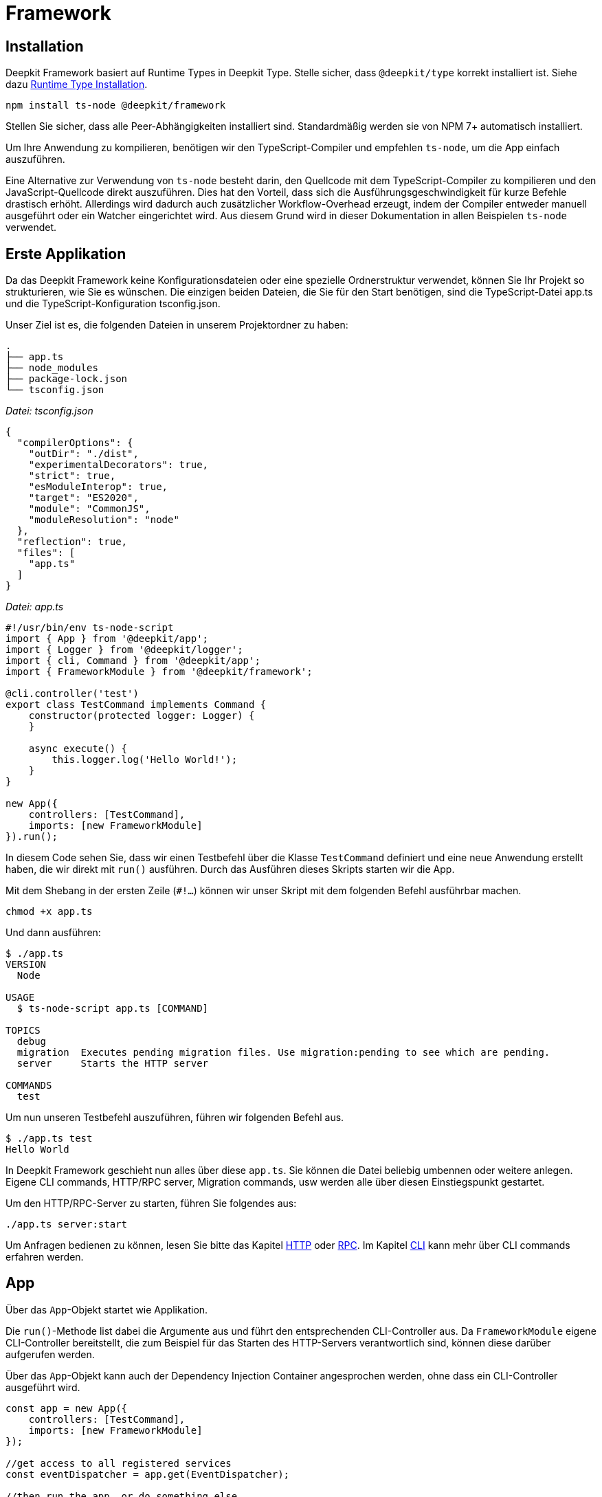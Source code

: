 [#framework]
= Framework

== Installation

Deepkit Framework basiert auf Runtime Types in Deepkit Type. Stelle sicher, dass `@deepkit/type` korrekt installiert ist. Siehe dazu xref:runtime-types.adoc#runtime-types-installation[Runtime Type Installation].

```sh
npm install ts-node @deepkit/framework
```

Stellen Sie sicher, dass alle Peer-Abhängigkeiten installiert sind. Standardmäßig werden sie von NPM 7+ automatisch installiert.

Um Ihre Anwendung zu kompilieren, benötigen wir den TypeScript-Compiler und empfehlen `ts-node`, um die App einfach auszuführen.

Eine Alternative zur Verwendung von `ts-node` besteht darin, den Quellcode mit dem TypeScript-Compiler zu kompilieren und den JavaScript-Quellcode direkt auszuführen. Dies hat den Vorteil, dass sich die Ausführungsgeschwindigkeit für kurze Befehle drastisch erhöht. Allerdings wird dadurch auch zusätzlicher Workflow-Overhead erzeugt, indem der Compiler entweder manuell ausgeführt oder ein Watcher eingerichtet wird. Aus diesem Grund wird in dieser Dokumentation in allen Beispielen `ts-node` verwendet.

== Erste Applikation

Da das Deepkit Framework keine Konfigurationsdateien oder eine spezielle Ordnerstruktur verwendet, können Sie Ihr Projekt so strukturieren, wie Sie es wünschen. Die einzigen beiden Dateien, die Sie für den Start benötigen, sind die TypeScript-Datei app.ts und die TypeScript-Konfiguration tsconfig.json.

Unser Ziel ist es, die folgenden Dateien in unserem Projektordner zu haben:

```
.
├── app.ts
├── node_modules
├── package-lock.json
└── tsconfig.json
```

_Datei: tsconfig.json_

```json
{
  "compilerOptions": {
    "outDir": "./dist",
    "experimentalDecorators": true,
    "strict": true,
    "esModuleInterop": true,
    "target": "ES2020",
    "module": "CommonJS",
    "moduleResolution": "node"
  },
  "reflection": true,
  "files": [
    "app.ts"
  ]
}
```

_Datei: app.ts_

```typescript
#!/usr/bin/env ts-node-script
import { App } from '@deepkit/app';
import { Logger } from '@deepkit/logger';
import { cli, Command } from '@deepkit/app';
import { FrameworkModule } from '@deepkit/framework';

@cli.controller('test')
export class TestCommand implements Command {
    constructor(protected logger: Logger) {
    }

    async execute() {
        this.logger.log('Hello World!');
    }
}

new App({
    controllers: [TestCommand],
    imports: [new FrameworkModule]
}).run();
```

In diesem Code sehen Sie, dass wir einen Testbefehl über die Klasse `TestCommand` definiert und eine neue Anwendung erstellt haben, die wir direkt mit `run()` ausführen. Durch das Ausführen dieses Skripts starten wir die App.

Mit dem Shebang in der ersten Zeile (`#!...`) können wir unser Skript mit dem folgenden Befehl ausführbar machen.

```sh
chmod +x app.ts
```

Und dann ausführen:

```sh
$ ./app.ts
VERSION
  Node

USAGE
  $ ts-node-script app.ts [COMMAND]

TOPICS
  debug
  migration  Executes pending migration files. Use migration:pending to see which are pending.
  server     Starts the HTTP server

COMMANDS
  test
```

Um nun unseren Testbefehl auszuführen, führen wir folgenden Befehl aus.

```sh
$ ./app.ts test
Hello World
```

In Deepkit Framework geschieht nun alles über diese `app.ts`. Sie können die Datei beliebig umbennen oder weitere anlegen. Eigene CLI commands, HTTP/RPC server, Migration commands, usw werden alle über diesen Einstiegspunkt gestartet.

Um den HTTP/RPC-Server zu starten, führen Sie folgendes aus:

```sh
./app.ts server:start
```

Um Anfragen bedienen zu können, lesen Sie bitte das Kapitel xref:http.adoc[HTTP] oder xref:rpc.adoc[RPC]. Im Kapitel xref:cli.adoc[CLI] kann mehr über CLI commands erfahren werden.

== App

Über das `App`-Objekt startet wie Applikation.

Die `run()`-Methode list dabei die Argumente aus und führt den entsprechenden CLI-Controller aus. Da `FrameworkModule` eigene CLI-Controller bereitstellt, die zum Beispiel für das Starten des HTTP-Servers verantwortlich sind, können diese darüber aufgerufen werden.

Über das `App`-Objekt kann auch der Dependency Injection Container angesprochen werden, ohne dass ein CLI-Controller ausgeführt wird.

```typescript
const app = new App({
    controllers: [TestCommand],
    imports: [new FrameworkModule]
});

//get access to all registered services
const eventDispatcher = app.get(EventDispatcher);

//then run the app, or do something else
app.run();
```


[#framework-modules]
== Module

Deepkit Framework ist hochgradig modular und ermöglicht es Ihnen, Ihre Anwendung in mehrere praktische Module aufzuteilen. Jedes Modul hat seine eigene Dependency Injektion Sub-Container, Konfiguration, Befehle und vieles mehr. Im Kapitel "Erste Applikation" haben Sie bereits ein Modul erstellt - das Root-Modul. `new App` benötigt fast die gleichen Argumente wie ein Modul, denn es erstellt das Root-Modul im Hintergrund für Sie automatisch.

Sie können dieses Kapitel überspringen, wenn Sie nicht vorhaben, Ihre Anwendung in Untermodule aufzuteilen, oder wenn Sie nicht vorhaben, ein Modul als Paket für andere zur Verfügung zu stellen.

Ein Modul ist eine einfache Klasse:

```typescript
import { createModule } from '@deepkit/app';

export class MyModule extends createModule({}) {
}
```

Es hat zu diesem Zeitpunkt im Grunde keine Funktionalität, da seine Moduldefinition ein leeres Objekt ist und es keine Methoden hat, aber dies demonstriert die Beziehung zwischen Modulen und Ihrer Anwendung (Ihrem Stammmodul). Dieses Modul MyModule kann dann in Ihrer Anwendung oder in anderen Modulen importiert werden.

```typescript
import { MyModule } from './module.ts'

new App({
    imports: [
        new MyModule(),
    ]
}).run();
```

Sie können nun diesem Modul Features hinzufügen, wie Sie es mit `App` tun würden. Die Argumente sind die gleichen, nur dass Importe in einer Moduldefinition nicht verfügbar sind. Fügen Sie HTTP/RPC/CLI-Controller, Dienste, eine Konfiguration, Event-Listener sowie verschiedene Modul-Hooks hinzu, um Module dynamischer zu gestalten.

=== Controllers

Module können Controller definieren, die von anderen Modulen verarbeitet werden. Wenn Sie zum Beispiel einen Controller mit Dekoratoren aus dem `@deepkit/http`-Paket hinzufügen, wird sein Modul `HttpModule` dies aufgreifen und die gefundenen Routen in seinem Router registrieren. Ein einzelner Controller kann mehrere solcher Dekoratoren enthalten. Es liegt an dem Modulautor, der Ihnen diese Dekoratoren gibt, wie er die Controller verarbeitet.

In Deepkit gibt es drei Pakete, die solche Controller verarbeitet: HTTP, RPC, und CLI. Siehe jeweils deren Kapitel, um mehr zu erfahren. Nachfolgend ist ein Beispiel eines HTTP-Controllers:

```typescript
import { createModule } from '@deepkit/app';
import { http } from '@deepkit/http';
import { injectable } from '@deepkit/injector';

class MyHttpController {
    @http.GET('/hello)
    hello() {
        return 'Hello world!';
    }
}

export class MyModule extends createModule({
    controllers: [MyHttpController]
}) {}

//same is possible for App
new App({
    controllers: [MyHttpController]
}).run();
```

=== Provider

Wenn Sie einen Provider im `providers`-Bereich Ihrer Anwendung definieren, ist dieser in Ihrer gesamten Anwendung zugänglich. Bei Modulen hingegen werden diese Provider automatisch in den Subcontainer für die Injektion von Abhängigkeiten dieses Moduls gekapselt. Sie müssen jeden Provider manuell exportieren, um ihn für ein anderes Modul bzw. ihrer Anwendung verfügbar zu machen.

Um mehr darüber zu erfahren, wie Provider funktionieren, lesen Sie bitte das Kapitel xref:dependency-injection.adoc[Dependency Injection].

```typescript
import { createModule } from '@deepkit/app';
import { http } from '@deepkit/http';
import { injectable } from '@deepkit/injector';

export class HelloWorldService {
    helloWorld() {
        return 'Hello there!';
    }
}

class MyHttpController {
    constructor(private helloService: HelloWorldService) {}

    @http.GET('/hello)
    hello() {
        return this.helloService.helloWorld();
    }
}

export class MyModule extends createModule({
    controllers: [MyHttpController],
    providers: [HelloWorldService],
}) {}

//same is possible for App
new App({
    controllers: [MyHttpController],
    providers: [HelloWorldService],
}).run();
```

Wenn ein Benutzer dieses Modul importiert, hat er keinen Zugriff auf `HelloWorldService`, da dieser im Subdependency-Injection-Container von `MyModule` gekapselt ist.

=== Exports

Um Provider im Modul des Importeurs verfügbar zu machen, können Sie den Token des Providers in `exports` aufnehmen. Dadurch wird der Provider im Wesentlichen eine Ebene nach oben in den Dependency-Injection-Container des übergeordneten Moduls - des Importeurs - verschoben.

```typescript
import { createModule } from '@deepkit/app';

export class MyModule extends createModule({
    controllers: [MyHttpController]
    providers: [HelloWorldService],
    exports: [HelloWorldService],
}) {}
```

Wenn Sie andere Provider wie `FactoryProvider`, `UseClassProvider` usw. haben, sollten Sie trotzdem nur den Klassentyp in den Exporten verwenden.

```typescript
import { createModule } from '@deepkit/app';

export class MyModule extends createModule({
    controllers: [MyHttpController]
    providers: [
        {provide: HelloWorldService, useValue: new HelloWorldService}
    ],
    exports: [HelloWorldService],
}) {}
```

We can now import that module and use its exported service in our application code.

```typescript
#!/usr/bin/env ts-node-script
import { App } from '@deepkit/app';
import { cli, Command } from '@deepkit/app';
import { HelloWorldService, MyModule } from './my-module';

@cli.controller('test')
export class TestCommand implements Command {
    constructor(protected helloWorld: HelloWorldService) {
    }

    async execute() {
        this.helloWorld.helloWorld();
    }
}

new App({
    controllers: [TestCommand],
    imports: [
        new MyModule(),
    ]
}).run();
```

Lesen Sie das Kapitel xref:dependency-injection.adoc[Dependency Injection] um mehr darüber zu erfahren.

[#confiruration]
== Konfiguration

Im Deepkit Framework können Module und Ihre Anwendung über Konfigurationsoptionen verfügen. Eine Konfiguration kann z.B. aus Datenbank-URLs, Passwörtern, IPs usw. bestehen. Services, HTTP/RPC/CLI Controller sowie Template Funktionen können diese Konfigurationsoptionen über Dependency Injection auslesen.

Eine Konfiguration kann durch die Definition einer Klasse mit Eigenschaften definiert werden. Dies ist ein typsicherer Weg, um eine Konfiguration für Ihre gesamte Anwendung zu definieren, und ihre Werte werden automatisch serialisiert und validiert.

=== Beispiel

```typescript
import { MinLength } from '@deepkit/type';
import { App } from '@deepkit/app';
import { FrameworkModule } from '@deepkit/framework';
import { http } from '@deepkit/http';

class Config {
    pageTitle: string & MinLength<2> = 'Cool site';
    domain: string = 'example.com';
    debug: boolean = false;
}

class MyWebsite {
    constructor(protected allSettings: Config) {
    }

    @http.GET()
    helloWorld() {
        return 'Hello from ' + this.allSettings.pageTitle + ' via ' + this.allSettings.domain;
    }
}

new App({
    config: Config,
    controllers: [MyWebsite],
    imports: [new FrameworkModule]
}).run();
```

```sh
$ curl http://localhost:8080/
Hello from Cool site via example.com
```

=== Konfigurationsklasse

```typescript
import { MinLength } from '@deepkit/type';

export class Config {
    title!: string & MinLength<2>; //this makes it required and needs to be provided
    host?: string;

    debug: boolean = false; //default values are supported as well
}
```

```typescript
import { createModule } from '@deepkit/app';
import { Config } from './module.config.ts';

export class MyModule extends createModule({
   config: Config
}) {}
```

Die Werte für die Konfigurationsoptionen können entweder im Konstruktor des Moduls, mit der Methode `.configure()` oder über Konfigurationslader (z.B. Umgebungsvariablenlader) bereitgestellt werden.

```typescript
import { MyModule } from './module.ts';

new App({
   imports: [new MyModule({title: 'Hello World'}],
}).run();
```

Um die Konfigurationsoptionen eines importierten Moduls dynamisch zu ändern, können Sie den `process` Hook verwenden. Dies ist ein guter Ort, um entweder Konfigurationsoptionen umzuleiten oder ein importiertes Modul abhängig von der aktuellen Modulkonfiguration oder anderen Modulinstanzinformationen einzurichten.

```typescript
import { MyModule } from './module.ts';

export class MainModule extends createModule({
}) {
    process() {
        this.getImportedModuleByClass(MyModule).configure({title: 'Changed'});
    }
}
```

Auf der Anwendungsebene funktioniert es etwas anders:

```typescript
new App({
    imports: [new MyModule({title: 'Hello World'}],
})
    .setup((module, config) => {
        module.getImportedModuleByClass(MyModule).configure({title: 'Changed'});
    })
    .run();
```

Wenn das Root-Anwendungsmodul aus einem regulären Modul erstellt wird, funktioniert es ähnlich wie reguläre Module.

```typescript
class AppModule extends createModule({
}) {
    process() {
        this.getImportedModuleByClass(MyModule).configure({title: 'Changed'});
    }
}

App.fromModule(new AppModule()).run();
```

=== Konfigurationsoptionen Auslesen

Um eine Konfigurationsoption in einem Dienst zu verwenden, können Sie die normale Dependency Injection verwenden. Es ist möglich, entweder das gesamte Konfigurationsobjekt, einen einzelnen Wert oder einen Teil der Konfiguration zu injizieren.

==== Partial

Um nur einen Teilbereich der Konfigurationswerte zu injizieren, verwenden Sie den Typ `Pick`.

```typescript
import { Config } from './module.config';

export class MyService {
     constructor(private config: Pick<Config, 'title' | 'host'}) {
     }

     getTitle() {
         return this.config.title;
     }
}


//In unit tests, it can be instantiated via
new MyService({title: 'Hello', host: '0.0.0.0'});

//or you can use type aliases
type MyServiceConfig = Pick<Config, 'title' | 'host'};
export class MyService {
     constructor(private config: MyServiceConfig) {
     }
}
```

==== Single value

Um nur einen einzigen Wert zu injizieren, verwenden Sie den Indexzugriffsoperator.

```typescript
import { Config } from './module.config';

export class MyService {
     constructor(private title: Config['title']) {
     }

     getTitle() {
         return this.title;
     }
}
```

==== All

To inject all config values, use the class as dependency.

```typescript
import { Config } from './module.config';

export class MyService {
     constructor(private config: Config) {
     }

     getTitle() {
         return this.config.title;
     }
}
```

=== Debugger

Die Konfigurationswerte Ihrer Anwendung und aller Module können im Debugger angezeigt werden. Aktivieren Sie die Debug-Option im `FrameworkModul` und öffnen Sie `http://localhost:8080/_debug/configuration`.

```typescript
import { App } from '@deepkit/app';
import { FrameworkModule } from '@deepkit/framework';

new App({
    config: Config,
    controllers: [MyWebsite],
    imports: [
        new FrameworkModule({
            debug: true,
        })
    ]
}).run();
```

image::debugger-configuration.png[]

Sie können auch `ts-node app.ts app:config` verwenden, um alle verfügbaren Konfigurationsoptionen, den aktiven Wert, ihren Standardwert, die Beschreibung und den Datentyp anzuzeigen.

```sh
$ ts-node app.ts app:config
Application config
┌─────────┬───────────────┬────────────────────────┬────────────────────────┬─────────────┬───────────┐
│ (index) │     name      │         value          │      defaultValue      │ description │   type    │
├─────────┼───────────────┼────────────────────────┼────────────────────────┼─────────────┼───────────┤
│    0    │  'pageTitle'  │     'Other title'      │      'Cool site'       │     ''      │ 'string'  │
│    1    │   'domain'    │     'example.com'      │     'example.com'      │     ''      │ 'string'  │
│    2    │    'port'     │          8080          │          8080          │     ''      │ 'number'  │
│    3    │ 'databaseUrl' │ 'mongodb://localhost/' │ 'mongodb://localhost/' │     ''      │ 'string'  │
│    4    │    'email'    │         false          │         false          │     ''      │ 'boolean' │
│    5    │ 'emailSender' │       undefined        │       undefined        │     ''      │ 'string?' │
└─────────┴───────────────┴────────────────────────┴────────────────────────┴─────────────┴───────────┘
Modules config
┌─────────┬──────────────────────────────┬─────────────────┬─────────────────┬────────────────────────────────────────────────────────────────────────────────────────────────────┬────────────┐
│ (index) │           name               │      value      │  defaultValue   │                                            description                                             │    type    │
├─────────┼──────────────────────────────┼─────────────────┼─────────────────┼────────────────────────────────────────────────────────────────────────────────────────────────────┼────────────┤
│    0    │       'framework.host'       │   'localhost'   │   'localhost'   │                                                 ''                                                 │  'string'  │
│    1    │       'framework.port'       │      8080       │      8080       │                                                 ''                                                 │  'number'  │
│    2    │    'framework.httpsPort'     │    undefined    │    undefined    │ 'If httpsPort and ssl is defined, then the https server is started additional to the http-server.' │ 'number?'  │
│    3    │    'framework.selfSigned'    │    undefined    │    undefined    │           'If for ssl: true the certificate and key should be automatically generated.'            │ 'boolean?' │
│    4    │ 'framework.keepAliveTimeout' │    undefined    │    undefined    │                                                 ''                                                 │ 'number?'  │
│    5    │       'framework.path'       │       '/'       │       '/'       │                                                 ''                                                 │  'string'  │
│    6    │     'framework.workers'      │        1        │        1        │                                                 ''                                                 │  'number'  │
│    7    │       'framework.ssl'        │      false      │      false      │                                       'Enables HTTPS server'                                       │ 'boolean'  │
│    8    │    'framework.sslOptions'    │    undefined    │    undefined    │                   'Same interface as tls.SecureContextOptions & tls.TlsOptions.'                   │   'any'    │
...
```

=== Konfigurationswerte setzen

Standardmäßig werden keine Werte überschrieben, es werden also Standardwerte verwendet. Es gibt mehrere Möglichkeiten, Konfigurationswerte zu setzen.

* Umgebungsvariablen für jede Option
* Umgebungsvariable über JSON
* dotenv-Dateien

Sie können mehrere Methoden zum Laden der Konfiguration gleichzeitig verwenden. Die Reihenfolge, in der sie aufgerufen werden, ist dabei wichtig.

==== Environment variables

Um die Einstellung jeder Konfigurationsoption über eine eigene Umgebungsvariable zu ermöglichen, verwenden Sie `loadConfigFromEnv`. Das Standardpräfix ist `APP_`, aber Sie können es ändern. Es lädt auch automatisch `.env`-Dateien. Standardmäßig wird eine Benennungsstrategie mit Großbuchstaben verwendet, aber auch das können Sie ändern.

Für Konfigurationsoptionen wie oben `pageTitle`, können Sie `APP_PAGE_TITLE="Anderer Titel"` verwenden, um den Wert zu verändern.

```typescript
new App({
    config: config,
    controllers: [MyWebsite],
})
    .loadConfigFromEnv({prefix: 'APP_'})
    .run();
```

```sh
APP_PAGE_TITLE="Other title" ts-node app.ts server:start
```

==== JSON environment variable

Um mehrere Konfigurationsoptionen über eine einzige Umgebungsvariable zu ändern, verwenden Sie `loadConfigFromEnvVariable`. Das erste Argument ist der Name der Umgebungsvariablen.

```typescript
new App({
    config: config,
    controllers: [MyWebsite],
})
    .loadConfigFromEnvVariable('APP_CONFIG')
    .run();
```

```sh
APP_CONFIG='{"pageTitle": "Other title"}' ts-node app.ts server:start
```

==== DotEnv Dateien

Um mehrere Konfigurationsoptionen über eine dotenv-Datei zu ändern, verwenden Sie `loadConfigFromEnv`. Das erste Argument ist entweder ein Pfad zu einer dotenv (relativ zu `cwd`) oder mehrere Pfade. Wenn es ein Array ist, wird jeder Pfad ausprobiert, bis eine vorhandene Datei gefunden wird.

```typescript
new App({
    config: config,
    controllers: [MyWebsite],
})
    .loadConfigFromEnv({envFilePath: ['production.dotenv', 'dotenv']})
    .run();
```

```sh
$ cat dotenv
APP_PAGE_TITLE=Other title
$ ts-node app.ts server:start
```

==== Module Configuration

Jedes importierte Modul kann einen Modulnamen haben. Dieser Name wird für die oben verwendeten Konfigurationspfade verwendet.

Für die Konfiguration von Umgebungsvariablen lautet der Pfad für die `FrameworkModule`-Option port beispielsweise `FRAMEWORK_PORT`. Alle Namen werden standardmäßig in Großbuchstaben geschrieben. Wenn ein Präfix von `APP_` verwendet wird, kann der Port über folgendes geändert werden:

```sh
$ APP_FRAMEWORK_PORT=9999 ts-node app.ts server:start
2021-06-12T18:59:26.363Z [LOG] Start HTTP server, using 1 workers.
2021-06-12T18:59:26.365Z [LOG] HTTP MyWebsite
2021-06-12T18:59:26.366Z [LOG]     GET / helloWorld
2021-06-12T18:59:26.366Z [LOG] HTTP listening at http://localhost:9999/
```

In Dotenv-Dateien wäre es auch `APP_FRAMEWORK_PORT=9999`.

In JSON-Umgebungsvariablen über `loadConfigFromEnvVariable('APP_CONFIG')` hingegen ist es die Struktur der eigentlichen Konfigurationsklasse. `framework` wird zu einem Objekt.

```sh
$ APP_CONFIG='{"framework": {"port": 9999}}' ts-node app.ts server:start
```

Dies funktioniert für alle Module gleich. Für die Konfigurationsoption Ihrer Anwendung (`new App`) ist kein Modulpräfix erforderlich.

== Application Server

=== Public Directory

Das FrameworkModule bietet eine Möglichkeit, statische Dateien wie Bilder, PDFs, Binärdateien usw. über HTTP bereitzustellen. Mit der Konfigurationsoption `publicDir` können Sie angeben, welcher Ordner als Standard-Einstiegspunkt für Anfragen verwendet werden soll, die nicht zu einer HTTP-Controller-Route führen. Standardmäßig ist dieses Verhalten deaktiviert (leerer Wert).

Um die Bereitstellung öffentlicher Dateien zu aktivieren, setzen Sie `publicDir` auf einen Ordner Ihrer Wahl. Normalerweise würden Sie einen Namen wie `publicDir` wählen, um die Dinge offensichtlich zu machen.

```
.
├── app.ts
└── publicDir
    └── logo.jpg
```

Um die Option `publicDir` zu ändern, können Sie das erste Argument von `FrameworkModule` ändern.

```typescript
import { App } from '@deepkit/app';
import { FrameworkModule } from '@deepkit/framework';

// your config and http controller here

new App({
    config: config,
    controllers: [MyWebsite],
    imports: [
        new FrameworkModule({
            publicDir: 'publicDir'
        })
    ]
})
    .run();
```

Alle Dateien innerhalb dieses konfigurierten Ordners sind nun über HTTP zugänglich. Wenn Sie  beispielsweise `http://localhost:8080/logo.jpg` öffnen, sehen Sie das Bild `logo.jpg` im Verzeichnis `publicDir`.

== File Structure

== Database

Deepkit verfügt über eine eigene leistungsstarke Datenbankabstraktionsbibliothek namens Deepkit ORM. Es handelt sich um eine ORM-Bibliothek (Object-Relational Mapping), die die Arbeit mit SQL-Datenbanken und MongoDB erleichtert.

Obwohl Sie jede beliebige Datenbankbibliothek verwenden können, empfehlen wir Deepkit ORM, da es die schnellste TypeScript-Datenbankabstraktionsbibliothek ist, die perfekt in das Deepkit-Framework integriert ist und viele Funktionen hat, die Ihren Workflow und Ihre Effizienz verbessern.

Um alle Informationen über Deepkit ORM zu erhalten, lesen Sie das Kapitel xref:database.adoc[Database].

=== Database Klassen

Die einfachste Art, das `Database`-Objekt von Deepkit ORM innerhalb der Applikation zu verwenden, ist das Registrieren einer Klasse, die davon ableitet.

```typescript
import { Database } from '@deepkit/orm';
import { SQLiteDatabaseAdapter } from '@deepkit/sqlite';
import { User } from './models';

export class SQLiteDatabase extends Database {
    name = 'default';
    constructor() {
        super(new SQLiteDatabaseAdapter('/tmp/myapp.sqlite'), [User]);
    }
}
```

Erstellen Sie eine neue Klasse und geben Sie in ihrem Konstruktor den Adapter mit seinen Parametern an und fügen Sie dem zweiten Parameter alle Entitäten/Modelle hinzu, die mit dieser Datenbank verbunden sein sollen.

Sie können nun diese Datenbankklasse als Provider registrieren. Wir aktivieren auch `migrateOnStartup`, das alle Tabellen in Ihrer Datenbank automatisch beim Bootstrap erstellt. Dies ist ideal für Rapid Prototyping, wird aber für ein ernsthaftes Projekt oder eine Produktionseinrichtung nicht empfohlen. Hier sollten dann normale Datenbank Migrationen verwendet werden.

Außerdem aktivieren wir `debug`, was uns erlaubt, den Debugger zu öffnen, wenn der Server der Anwendung gestartet wird, und Ihre Datenbankmodelle direkt in seinem integrierten ORM-Browser zu verwalten.

```typescript
import { App } from '@deepkit/app';
import { FrameworkModule } from '@deepkit/framework';
import { SQLiteDatabase } from './database.ts';

new App({
    providers: [SQLiteDatabase],
    imports: [
        new FrameworkModule({
            migrateOnStartup: true,
            debug: true,
        })
    ]
}).run();
```

Sie können nun überall auf `SQLiteDatabase` zugreifen, indem Sie Dependency Injection verwenden:

```typescript
import { SQLiteDatabase } from './database.ts';

export class Controller {
    constructor(protected database: SQLiteDatabase) {}

    @http.GET()
    async startPage(): Promise<User[]> {
        //return all users
        return await this.database.query(User).find();
    }
}
```

=== Mehr Datenbanken

Sie können so viele Datenbankklassen hinzufügen, wie Sie möchten, und sie so benennen, wie Sie möchten. Achten Sie darauf, den Namen jeder Datenbank zu ändern, damit sie bei der Verwendung des ORM-Browsers nicht mit anderen in Konflikt gerät.

=== Daten Verwalten

Sie haben jetzt alles eingerichtet, um Ihre Datenbankdaten mit dem Deepkit ORM Browser zu verwalten. Um den ORM-Browser zu öffnen und den Inhalt zu verwalten, schreiben Sie alle Schritte von oben in die Datei `app.ts` und starten den Server.

```sh
$ ts-node app.ts server:start
2021-06-11T15:08:54.330Z [LOG] Start HTTP server, using 1 workers.
2021-06-11T15:08:54.333Z [LOG] Migrate database default
2021-06-11T15:08:54.336Z [LOG] RPC DebugController deepkit/debug/controller
2021-06-11T15:08:54.337Z [LOG] RPC OrmBrowserController orm-browser/controller
2021-06-11T15:08:54.337Z [LOG] HTTP OrmBrowserController
2021-06-11T15:08:54.337Z [LOG]     GET /_orm-browser/query httpQuery
2021-06-11T15:08:54.337Z [LOG] HTTP StaticController
2021-06-11T15:08:54.337Z [LOG]     GET /_debug/:any serviceApp
2021-06-11T15:08:54.337Z [LOG] HTTP listening at http://localhost:8080/
```

You can now open http://localhost:8080/_debug/database/default.

image::debugger-database.png[]

Sie können das ER-Diagramm sehen. Im Moment ist nur eine Entität verfügbar. Wenn Sie weitere mit Beziehungen hinzufügen, sehen Sie alle Informationen auf einen Blick.

Wenn Sie in der linken Seitenleiste auf `User` klicken, können Sie dessen Inhalt verwalten. Klicken Sie auf das `+`-Symbol, und ändern Sie den Titel des neuen Datensatzes. Nachdem Sie die erforderlichen Werte (wie den Benutzernamen) geändert haben, klicken Sie auf "Bestätigen". Dadurch werden alle Änderungen an die Datenbank übertragen und bleiben dauerhaft bestehen. Die Autoinkrement-ID wird automatisch zugewiesen.

image::debugger-database-user.png[]

=== Mehr Lernen

Um mehr über die Funktionsweise von `SQLiteDatabase` zu erfahren, lesen Sie bitte das Kapitel xref:database.adoc[Database] und seine Unterkapitel, wie z.B. die Abfrage von Daten, die Manipulation von Daten über Sessions, die Definition von Relationen und vieles mehr.
Bitte beachten Sie, dass sich die Kapitel dort auf die eigenständige Bibliothek `@deepkit/orm` beziehen und keine Dokumentation über den Teil des Deepkit Frameworks enthalten, den Sie oben in diesem Kapitel gelesen haben. In der Standalone-Bibliothek instanziieren Sie Ihre Datenbankklasse manuell, z. B. über `new SQLiteDatabase()`. In Ihrer Deepkit-Framework-Anwendung wird dies jedoch automatisch mithilfe des Dependency Injection Containers durchgeführt.

=== Migration

== Logger

Deepkit Logger ist eine eigenständige Bibliothek mit einer primären Klasse Logger, die Sie zur Protokollierung von Informationen verwenden können. Diese Klasse wird automatisch im Dependency Injection Container Ihrer Deepkit Framework-Anwendung bereitgestellt.

Die Klasse `Logger` verfügt über mehrere Methoden, die sich jeweils wie `console.log` verhalten.

|===
|Name |Log Level|Level id
|logger.error()|Error|1
|logger.warning()|Warning|2
|logger.log()|Default log|3
|logger.info()|Special information|4
|logger.debug()|Debug information|5
|===

Standardmäßig hat ein Logger den Level "info", d.h. er verarbeitet nur Info-Meldungen und mehr (d.h. log, warning, error, aber nicht debug). Um den Log-Level zu ändern, rufen Sie zum Beispiel `logger.level = 5` auf.

=== Benutzen in der Anwendung

Um den Logger in Ihrer Deepkit-Framework-Anwendung zu verwenden, können Sie einfach `Logger` in Ihre Services oder Controller injizieren.

```typescript
import { Logger } from '@deepkit/logger';

class MyService {
    constructor(protected logger: Logger) {}

    doSomething() {
        const value = 'yes';
        this.logger.log('This is wild', value);
    }
}
```

=== Farben

Der Logger unterstützt farbige Protokollmeldungen. Sie können Farben bereitstellen, indem Sie XML-Tags verwenden, die den Text umgeben, der in Farbe erscheinen soll.

```typescript
const username = 'Peter';
logger.log(`Hi <green>${username}</green>`);
```

Bei Transportern, die keine Farben unterstützen, werden die Farbinformationen automatisch entfernt. Im Standardtransporter (`ConsoleTransport`) wird die Farbe angezeigt. Die folgenden Farben sind verfügbar: `black`, `red`, `green`, `blue`, `cyan`, `magenta`, `white` und `grey`/`gray`.

=== Transporter

Sie können einen einzelnen oder mehrere Transporter konfigurieren. In einer Deepkit Framework-Anwendung wird der Transporter `ConsoleTransport` automatisch konfiguriert. Um zusätzliche Transporter zu konfigurieren, können Sie xref:dependency-injection.adoc#di-setup-calls[Setup Calls] verwenden:

```typescript
import { Logger, LoggerTransport } from '@deepkit/logger';


export class MyTransport implements LoggerTransport {
    write(message: string, level: LoggerLevel, rawMessage: string) {
        process.stdout.write(JSON.stringify({message: rawMessage, level, time: new Date}) + '\n');
    }

    supportsColor() {
        return false;
    }
}

new App()
    .setup((module, config) => {
        module.setupProvider(Logger).addTransport(new MyTransport);
    })
    .run();
```

Um alle Transporter durch eine neue Gruppe von Transportern zu ersetzen, verwenden Sie `setTransport`:

```typescript
import { Logger } from '@deepkit/logger';

new App()
.setup((module, config) => {
    module.setupProvider(Logger).setTransport([new MyTransport]);
})
.run();
```

```typescript
import { Logger, JSONTransport } from '@deepkit/logger';

new App()
    .setup((module, config) => {
        module.setupProvider(Logger).setTransport([new JSONTransport]);
    })
    .run();
```

=== Formatter

Mit Formatierern können Sie das Nachrichtenformat ändern, z. B. den Zeitstempel hinzufügen. Wenn eine Anwendung über `server:start` gestartet wird, wird automatisch ein `DefaultFormatter` hinzugefügt (der Zeitstempel, Bereich und Protokollstufe hinzufügt), wenn kein anderer Formatter vorhanden ist.

=== Scoped Logger

Scoped Logger fügen jedem Protokolleintrag einen beliebigen Bereichsnamen hinzu, der hilfreich sein kann, um festzustellen, aus welchem Teilbereich Ihrer Anwendung der Protokolleintrag stammt.

```typescript
const scopedLogger = logger.scoped('database');
scopedLogger.log('Query', query);
```

=== JSON Transporter

Um die Ausgabe in JSON-Protokolle zu ändern, können Sie den mitgelieferten `JSONTransport` verwenden.

=== Context Data

Um einem Protokolleintrag kontextbezogene Daten hinzuzufügen, fügen Sie ein einfaches Objektliteral als letztes Argument hinzu. Nur Protokollaufrufe mit mindestens zwei Argumenten können kontextbezogene Daten enthalten.

```typescript
const query = 'SELECT *';
const user = new User;
logger.log('Query', {query, user}); //last argument is context data
logger.log('Another', 'wild log entry', query, {user}); //last argument is context data

logger.log({query, user}); //this is not handled as context data.
```

== Auto-CRUD

== Events

Deepkit Framework kommt mit diversen Event-Tokens, auf die Event-Listener registriert werden können.

Siehe das Kapitel xref:events.adoc[Events], um mehr darüber zu erfahren, wie Events funktionieren.

=== Dispatch Events

Events werden über die Klasse `EventDispatcher` gesendet. In einer Deepkit Framework Applikation kann dieser über Dependency Injection bereitgestellt werden.

```typescript
import { cli, Command } from '@deepkit/app';
import { EventDispatcher } from '@deepkit/event';

@cli.controller('test')
export class TestCommand implements Command {
    constructor(protected eventDispatcher: EventDispatcher) {
    }

    async execute() {
        this.eventDispatcher.dispatch(UserAdded, new UserEvent({ username: 'Peter' }));
    }
}
```

=== Event Listener

Es gibt zwei Arten auf Events zu reagieren. Entweder über Controller Klassen oder reguläre Funktionen.
Beide werden in der App oder in Modulen unter `listeners` registriert.

_Controller Listener_
```typescript
import { eventDispatcher } from '@deepkit/event';

class MyListener {
    @eventDispatcher.listen(UserAdded)
    onUserAdded(event: typeof UserAdded.event) {
        console.log('User added!', event.user.username);
    }
}

new App({
    listeners: [MyListener],
}).run();
```

_Functional Listener_
```
new App({
    listeners: [
        UserAdded.listen((event) => {
            console.log('User added!', event.user.username);
        });
    ],
}).run();
```

=== Framework Events

Deepkit Framework selbst hat mehrere Ereignisse aus dem Anwendungsserver, auf die Sie hören können.

_Functional Listener_
```typescript
import { onServerMainBootstrap } from '@deepkit/framework';
new App({
    listeners: [
        onServerMainBootstrap.listen((event) => {
            console.log('User added!', event.user.username);
        });
    ],
}).run();
```

|===
|Name |Description

|onServerBootstrap|Called only once for application server bootstrap (for main process and workers).
|onServerBootstrapDone|Called only once for application server bootstrap (for main process and workers) as soon as the application server has started.
|onServerMainBootstrap|Called only once for application server bootstrap (in the main process).
|onServerMainBootstrapDone|Called only once for application server bootstrap (in the main process) as soon as the application server has started
|onServerWorkerBootstrap|Called only once for application server bootstrap (in the worker process).
|onServerWorkerBootstrapDone|Called only once for application server bootstrap (in the worker process) as soon as the application server has started.
|ServerShutdownEvent|Called when application server shuts down (in master process and each worker).
|onServerMainShutdown|Called when application server shuts down in the main process.
|onServerWorkerShutdown|Called when application server shuts down in the worker process.
|===

== Deployment

In diesem Kapitel erfahren Sie, wie Sie Ihre Anwendung in JavaScript kompilieren, für Ihre Produktionsumgebung konfigurieren und über Docker bereitstellen können.

=== TypeScript kompilieren

Nehmen wir an, Sie haben eine Anwendung wie diese in einer Datei `app.ts`:

```typescript
#!/usr/bin/env ts-node-script
import { App } from '@deepkit/app';
import { FrameworkModule } from '@deepkit/framework';
import { http } from '@deepkit/http';

class Config {
    title: string = 'DEV my Page';
}

class MyWebsite {
    constructor(protected title: Config['title']) {
    }

    @http.GET()
    helloWorld() {
        return 'Hello from ' + this.title;
    }
}

new App({
    config: Config,
    controllers: [MyWebsite],
    imports: [new FrameworkModule]
})
    .loadConfigFromEnv()
    .run();
```

Wenn Sie `ts-node app.ts server:start` verwenden, sehen Sie, dass alles korrekt funktioniert. In einer Produktionsumgebung würden Sie den Server in der Regel nicht mit `ts-node` starten. Sie würden ihn in JavaScript kompilieren und dann den Node verwenden. Dazu müssen Sie eine korrekte `tsconfig.json` mit den richtigen Konfigurationsoptionen haben. In der Sektion "Erste Applikation" ist Ihre `tsconfig.json` so konfiguriert, dass sie JavaScript im Ordner `./dist` ausgibt. Wir gehen davon aus, dass Sie das auch so konfiguriert haben.

Wenn alle Compiler-Einstellungen korrekt sind und Ihr `outDir` auf einen Ordner wie z.B. `dist` zeigt, dann werden, sobald Sie den Befehl `tsc` in Ihrem Projekt ausführen, alle Ihre verlinkten Dateien in den Dateien in der `tsconfig.json` zu JavaScript kompiliert. Es reicht, wenn Sie Ihre Einstiegsdateien in dieser Liste angeben. Alle importierten Dateien werden ebenfalls automatisch kompiliert und müssen nicht explizit in die `tsconfig.json` eingefügt werden. `tsc` ist Teil von Typescript, wenn Sie `npm install typescript` installieren.

```sh
$ ./node_modules/.bin/tsc
```

Der TypeScript-Compiler gibt nichts aus, wenn er erfolgreich war. Sie können die Ausgabe von `dist` jetzt überprüfen.

```sh
$ tree dist
dist
└── app.js
```

Sie sehen, dass es nur eine Datei gibt. Sie können sie über `node dist/app.js` ausführen und erhalten die gleiche Funktionalität wie mit `ts-node app.ts`.

Für ein Deployment ist es wichtig, dass die TypeScript-Dateien korrekt kompiliert werden und alles direkt über Node funktioniert. Sie könnten nun einfach Ihren `dist`-Ordner einschließlich Ihrer `node_modules` verschieben und `node dist/app.js server:start` ausführen und Ihre App ist erfolgreich deployed. Sie würden jedoch andere Lösungen wie Docker verwenden, um Ihre Anwendung korrekt zu verpacken.

=== Konfiguration

In einer Produktionsumgebung würden Sie den Server nicht an `localhost` binden, sondern höchstwahrscheinlich an alle Geräte über `0.0.0.0`. Wenn Sie nicht hinter einem Reverse-Proxy stehen, würden Sie auch den Port auf 80 einstellen. Um diese beiden Einstellungen zu konfigurieren, müssen Sie das `FrameworkModule` anpassen. Die beiden Optionen, die uns interessieren, sind `host` und `port`. Damit sie von außen über Umgebungsvariablen oder über .dotenv-Dateien konfiguriert werden können, müssen wir dies zunächst zulassen. Glücklicherweise hat unser obiger Code dies bereits mit der Methode `loadConfigFromEnv()` getan.

Bitte lesen Sie das Kapitel xref:framework.adoc#confiruration[Konfiguration], um mehr darüber zu erfahren, wie Sie die Konfigurationsoptionen der Anwendung einstellen können.

Um zu sehen, welche Konfigurationsoptionen verfügbar sind und welchen Wert sie haben, können Sie den Befehl `ts-node app.ts app:config` verwenden. Sie können sie auch im Framework-Debugger sehen.

==== SSL

Es wird empfohlen (und manchmal auch vorgeschrieben), Ihre Anwendung über HTTPS mit SSL laufen zu lassen. Es gibt mehrere Optionen zur Konfiguration von SSL. Um SSL zu aktivieren, verwenden Sie
`framework.ssl` und konfigurieren Sie dessen Parameter mit den folgenden Optionen.

|===
|Name|Type|Description

|framework.ssl|boolean|Enables HTTPS server when true
|framework.httpsPort|number?|If httpsPort and ssl is defined, then the https server is started additional to the http server.
|framework.sslKey|string?|A file path to a ssl key file for https
|framework.sslCertificate|string?|A file path to a certificate file for https
|framework.sslCa|string?|A file path to a ca file for https
|framework.sslCrl|string?|A file path to a crl file for https
|framework.sslOptions|object?|Same interface as tls.SecureContextOptions & tls.TlsOptions.
|===

```typescript
import { App } from '@deepkit/app';
import { FrameworkModule } from '@deepkit/framework';

// your config and http controller here

new App({
    config: Config,
    controllers: [MyWebsite],
    imports: [
        new FrameworkModule({
            ssl: true,
            selfSigned: true,
            sslKey: __dirname + 'path/ssl.key',
            sslCertificate: __dirname + 'path/ssl.cert',
            sslCA: __dirname + 'path/ssl.ca',
        })
    ]
})
    .run();
```

==== Local SSL

In der lokalen Entwicklungsumgebung können Sie selbstsignierte HTTPs mit der Option `framework.selfSigned` aktivieren.

```typescript
import { App } from '@deepkit/app';
import { FrameworkModule } from '@deepkit/framework';

// your config and http controller here

new App({
    config: config,
    controllers: [MyWebsite],
    imports: [
        new FrameworkModule({
            ssl: true,
            selfSigned: true,
        })
    ]
})
    .run();
```

```sh
$ ts-node app.ts server:start
2021-06-13T18:04:01.563Z [LOG] Start HTTP server, using 1 workers.
2021-06-13T18:04:01.598Z [LOG] Self signed certificate for localhost created at var/self-signed-localhost.cert
2021-06-13T18:04:01.598Z [LOG] Tip: If you want to open this server via chrome for localhost, use chrome://flags/#allow-insecure-localhost
2021-06-13T18:04:01.606Z [LOG] HTTP MyWebsite
2021-06-13T18:04:01.606Z [LOG]     GET / helloWorld
2021-06-13T18:04:01.606Z [LOG] HTTPS listening at https://localhost:8080/
```

Wenn Sie diesen Server jetzt starten, ist Ihr HTTP-Server als HTTPS unter `https://localhost:8080/` verfügbar. In Chrome erhalten Sie beim Öffnen dieser URL jetzt die Fehlermeldung "NET::ERR_CERT_INVALID", da selbstsignierte Zertifikate als Sicherheitsrisiko gelten: `chrome://flags/#allow-insecure-localhost`.

== Testing

Die Services und Controller im Deepkit Framework sind so konzipiert, dass sie SOLID und sauberen Code unterstützen, der gut konzipiert, gekapselt und getrennt ist. Diese Eigenschaften machen den Code einfach zu testen.

Diese Dokumentation zeigt Ihnen, wie Sie ein Test-Framework namens link:https://jestjs.io[Jest] mit `ts-jest` einrichten können. Führen Sie dazu den folgenden Befehl aus, um `jest` und `ts-jest` zu installieren.

```sh
npm install jest ts-jest @types/jest
```

Jest benötigt ein paar Konfigurationsoptionen, um zu wissen, wo die Testanzüge zu finden sind und wie der TS-Code zu kompilieren ist. Fügen Sie die folgende Konfiguration zu Ihrer `package.json` hinzu:

```json
{
  ...,

  "jest": {
    "transform": {
      "^.+\\.(ts|tsx)$": "ts-jest"
    },
    "testEnvironment": "node",
    "resolver": "@deepkit/framework/resolve",
    "testMatch": [
      "**/*.spec.ts"
    ]
  }
}
```

Ihre Testdateien sollten den Namen `*.spec.ts` tragen. Erstellen Sie eine Datei `test.spec.ts` mit folgendem Inhalt.

```typescript
test('first test', () => {
    expect(1 + 1).toBe(2);
});
```

Mit dem Befehl jest können Sie nun alle Ihre Testanzüge auf einmal ausführen.

```sh
$ node_modules/.bin/jest
 PASS  ./test.spec.ts
  ✓ first test (1 ms)

Test Suites: 1 passed, 1 total
Tests:       1 passed, 1 total
Snapshots:   0 total
Time:        0.23 s, estimated 1 s
Ran all test suites.
```

Bitte lesen Sie die link:https://jestjs.io[Jest-Dokumentation], um mehr darüber zu erfahren, wie das Jest CLI-Tool funktioniert und wie Sie anspruchsvollere Tests und ganze Test-Suites schreiben können.

=== Unit Test

Wann immer möglich sollten Sie Ihre Services mit einem Unit-Test teste. Je einfacher, besser getrennt und besser definiert Ihre Service-Abhängigkeiten sind, desto einfacher ist es, sie zu testen. In diesem Fall können Sie einfache Tests wie den folgenden schreiben:

```typescript
export class MyService {
    helloWorld() {
        return 'hello world';
    }
}
```

```typescript
//
import { MyService } from './my-service.ts';

test('hello world', () => {
    const myService = new MyService();
    expect(myService.helloWorld()).toBe('hello world');
});
```

=== Integration tests

Es ist nicht immer möglich, Unit-Tests zu schreiben, und es ist auch nicht immer der effizienteste Weg, um geschäftskritischen Code und Verhalten abzudecken. Besonders wenn Ihre Architektur sehr komplex ist, ist es von Vorteil, wenn Sie einfach End-to-End-Integrationstests durchführen können.

Wie Sie bereits im Kapitel Dependency Injection gelernt haben, ist der Dependency Injection Container das Herzstück von Deepkit. Hier werden alle Dienste aufgebaut und betrieben. Ihre Anwendung definiert Dienste (Provider), Controller, Listener und Importe. Bei Integrationstests wollen Sie nicht unbedingt alle Dienste in einem Testfall zur Verfügung haben, aber Sie wollen in der Regel eine abgespeckte Version der Anwendung zur Verfügung haben, um die kritischen Bereiche zu testen.

```typescript
import { createTestingApp } from '@deepkit/framework';
import { http, HttpRequest } from '@deepkit/http';

test('http controller', async () => {
    class MyController {

        @http.GET()
        hello(@http.query() text: string) {
            return 'hello ' + text;
        }
    }

    const testing = createTestingApp({ controllers: [MyController] });
    await testing.startServer();

    const response = await testing.request(HttpRequest.GET('/').query({text: 'world'}));

    expect(response.getHeader('content-type')).toBe('text/plain; charset=utf-8');
    expect(response.body.toString()).toBe('hello world');
});
```

```typescript
import { createTestingApp } from '@deepkit/framework';

test('service', async () => {
    class MyService {
        helloWorld() {
            return 'hello world';
        }
    }

    const testing = createTestingApp({ providers: [MyService] });

    //access the dependency injection container and instantiate MyService
    const myService = testing.app.get(MyService);

    expect(myService.helloWorld()).toBe('hello world');
});
```

Wenn Sie Ihre Anwendung in mehrere Module aufgeteilt haben, können Sie diese leichter testen. Nehmen wir zum Beispiel an, Sie haben ein `AppCoreModul` erstellt und möchten einige Services testen.

```typescript
class Config {
    items: number = 10;
}

export class MyService {
    constructor(protected items: Config['items']) {

    }

    doIt(): boolean {
        //do something
        return true;
    }
}

export AppCoreModule = new AppModule({
    config: config,
    provides: [MyService]
}, 'core');
```

Sie verwenden Ihr Modul wie folgt:

```typescript
import { AppCoreModule } from './app-core.ts';

new App({
    imports: [new AppCoreModule]
}).run();
```

Und testen Sie es, ohne den gesamten Anwendungsserver zu booten.

```typescript
import { createTestingApp } from '@deepkit/framework';
import { AppCoreModule, MyService } from './app-core.ts';

test('service simple', async () => {
    const testing = createTestingApp({ imports: [new AppCoreModule] });

    const myService = testing.app.get(MyService);
    expect(myService.doIt()).toBe(true);
});

test('service simple big', async () => {
    // you change configurations of your module for specific test scenarios
    const testing = createTestingApp({
        imports: [new AppCoreModule({items: 100})]
    });

    const myService = testing.app.get(MyService);
    expect(myService.doIt()).toBe(true);
});
```
